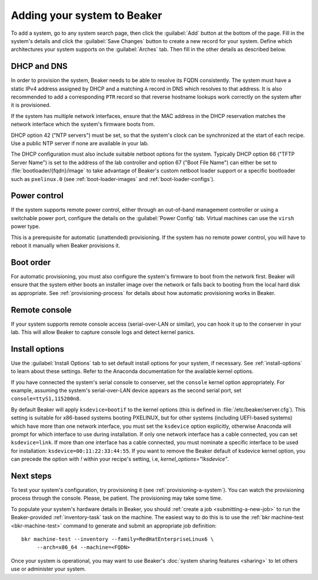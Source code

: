 
.. _adding-systems:

Adding your system to Beaker
============================

To add a system, go to any system search page, then click the :guilabel:`Add` 
button at the bottom of the page. Fill in the system's details and click the 
:guilabel:`Save Changes` button to create a new record for your system. Define 
which architectures your system supports on the :guilabel:`Arches` tab. Then 
fill in the other details as described below.

.. _system-dhcp:

DHCP and DNS
------------

In order to provision the system, Beaker needs to be able to resolve its FQDN 
consistently. The system must have a static IPv4 address assigned by DHCP and 
a matching ``A`` record in DNS which resolves to that address. It is also 
recommended to add a corresponding ``PTR`` record so that reverse hostname 
lookups work correctly on the system after it is provisioned.

If the system has multiple network interfaces, ensure that the MAC address in 
the DHCP reservation matches the network interface which the system's firmware 
boots from.

DHCP option 42 ("NTP servers") must be set, so that the system's clock can be 
synchronized at the start of each recipe. Use a public NTP server if none are 
available in your lab.

The DHCP configuration must also include suitable netboot options for the 
system. Typically DHCP option 66 ("TFTP Server Name") is set to the address of the 
lab controller and option 67 ("Boot File Name") can either be set to
:file:`bootloader/{fqdn}/image` to take advantage of Beaker's custom
netboot loader support or a specific bootloader such as ``pxelinux.0``
(see :ref:`boot-loader-images` and :ref:`boot-loader-configs`).

Power control
-------------

If the system supports remote power control, either through an out-of-band 
management controller or using a switchable power port, configure the details 
on the :guilabel:`Power Config` tab. Virtual machines can use the ``virsh`` 
power type.

.. todo:: refer to docs for power types once they exist

This is a prerequisite for automatic (unattended) provisioning. If the system 
has no remote power control, you will have to reboot it manually when Beaker 
provisions it.

Boot order
----------

For automatic provisioning, you must also configure the system's firmware
to boot from the network first. Beaker will ensure that the system either boots 
an installer image over the network or falls back to booting from the local 
hard disk as appropriate. See :ref:`provisioning-process` for details about how 
automatic provisioning works in Beaker.

Remote console
--------------

If your system supports remote console access (serial-over-LAN or similar), you 
can hook it up to the conserver in your lab. This will allow Beaker to capture 
console logs and detect kernel panics.

.. todo:: refer to docs about setting up conserver once they exist

Install options
---------------

Use the :guilabel:`Install Options` tab to set default install options for your 
system, if necessary. See :ref:`install-options` to learn about these settings. 
Refer to the Anaconda documentation for the available kernel options.

If you have connected the system's serial console to conserver, set the 
``console`` kernel option appropriately. For example, assuming the system's 
serial-over-LAN device appears as the second serial port, set 
``console=ttyS1,115200n8``.

By default Beaker will apply ``ksdevice=bootif`` to the kernel options (this is 
defined in :file:`/etc/beaker/server.cfg`). This setting is suitable for 
x86-based systems booting PXELINUX, but for other systems (including UEFI-based 
systems) which have more than one network interface, you must set the 
``ksdevice`` option explicitly, otherwise Anaconda will prompt for which 
interface to use during installation. If only one network interface has a cable 
connected, you can set ``ksdevice=link``. If more than one interface has 
a cable connected, you must nominate a specific interface to be used for 
installation: ``ksdevice=00:11:22:33:44:55``.  If you want to remove the
Beaker default of ksdevice kernel option, you can precede the option with `!`
within your recipe's setting, i.e, `kernel_options="!ksdevice"`.

Next steps
----------

To test your system's configuration, try provisioning it (see 
:ref:`provisioning-a-system`).
You can watch the provisioning process through the console. Please, be patient. 
The provisioning may take some time.

To populate your system's hardware details in Beaker, you should :ref:`create 
a job <submitting-a-new-job>` to run the Beaker-provided :ref:`inventory-task` 
task on the machine. The easiest way to do this is to use the :ref:`bkr 
machine-test <bkr-machine-test>` command to generate and submit an appropriate 
job definition::

    bkr machine-test --inventory --family=RedHatEnterpriseLinux6 \
         --arch=x86_64 --machine=<FQDN>

Once your system is operational, you may want to use Beaker's :doc:`system 
sharing features <sharing>` to let others use or administer your system.
